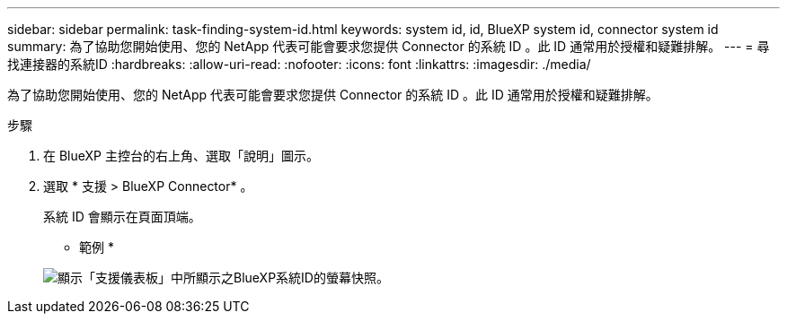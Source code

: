 ---
sidebar: sidebar 
permalink: task-finding-system-id.html 
keywords: system id, id, BlueXP system id, connector system id 
summary: 為了協助您開始使用、您的 NetApp 代表可能會要求您提供 Connector 的系統 ID 。此 ID 通常用於授權和疑難排解。 
---
= 尋找連接器的系統ID
:hardbreaks:
:allow-uri-read: 
:nofooter: 
:icons: font
:linkattrs: 
:imagesdir: ./media/


[role="lead"]
為了協助您開始使用、您的 NetApp 代表可能會要求您提供 Connector 的系統 ID 。此 ID 通常用於授權和疑難排解。

.步驟
. 在 BlueXP 主控台的右上角、選取「說明」圖示。
. 選取 * 支援 > BlueXP Connector* 。
+
系統 ID 會顯示在頁面頂端。

+
* 範例 *

+
image:screenshot-system-id.png["顯示「支援儀表板」中所顯示之BlueXP系統ID的螢幕快照。"]



